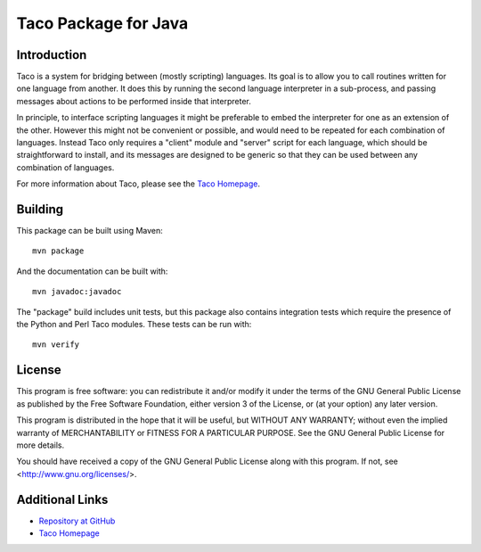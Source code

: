 Taco Package for Java
=====================

Introduction
------------

Taco is a system for bridging between (mostly scripting) languages.
Its goal is to allow you to call routines written for one language from
another.
It does this by running the second language interpreter in a sub-process,
and passing messages about actions to be performed inside that interpreter.

In principle, to interface scripting languages it might be preferable
to embed the interpreter for one as an extension of the other.
However this might not be convenient or possible,
and would need to be repeated for each combination of languages.
Instead Taco only requires a "client" module and "server" script
for each language, which should be straightforward to install,
and its messages are designed to be generic so that they
can be used between any combination of languages.

For more information about Taco, please see the
`Taco Homepage`_.

.. _`Taco Homepage`: http://grahambell.github.io/taco/

Building
--------

This package can be built using Maven::

    mvn package

And the documentation can be built with::

    mvn javadoc:javadoc

The "package" build includes unit tests, but this package also contains
integration tests which require the presence of the Python and Perl
Taco modules.  These tests can be run with::

    mvn verify

License
-------

This program is free software: you can redistribute it and/or modify
it under the terms of the GNU General Public License as published by
the Free Software Foundation, either version 3 of the License, or
(at your option) any later version.

This program is distributed in the hope that it will be useful,
but WITHOUT ANY WARRANTY; without even the implied warranty of
MERCHANTABILITY or FITNESS FOR A PARTICULAR PURPOSE.  See the
GNU General Public License for more details.

You should have received a copy of the GNU General Public License
along with this program.  If not, see <http://www.gnu.org/licenses/>.

Additional Links
----------------

* `Repository at GitHub <https://github.com/grahambell/taco-java>`_
* `Taco Homepage`_
